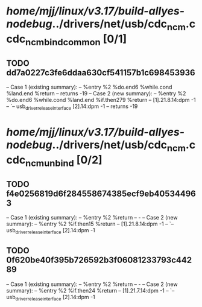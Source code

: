 #+TODO: TODO CHECK | BUG DUP
* /home/mjj/linux/v3.17/build-allyes-nodebug/../drivers/net/usb/cdc_ncm.c cdc_ncm_bind_common [0/1]
** TODO dd7a0227c3fe6ddaa630cf541157b1c698453936
   -- Case 1 (existing summary):
   --     %entry %2 %do.end6 %while.cond %land.end %return
   --         returns -19
   -- Case 2 (new summary):
   --     %entry %2 %do.end6 %while.cond %land.end %if.then279 %return
   --         [1].21.8.14:dpm -1
   --         `-- usb_driver_release_interface [2].14:dpm -1
   --         returns -19
* /home/mjj/linux/v3.17/build-allyes-nodebug/../drivers/net/usb/cdc_ncm.c cdc_ncm_unbind [0/2]
** TODO f4e0256819d6f284558674385ecf9eb405344963
   -- Case 1 (existing summary):
   --     %entry %2 %return
   --         -
   -- Case 2 (new summary):
   --     %entry %2 %if.then15 %return
   --         [1].21.8.14:dpm -1
   --         `-- usb_driver_release_interface [2].14:dpm -1
** TODO 0f620be40f395b726592b3f06081233793c44289
   -- Case 1 (existing summary):
   --     %entry %2 %return
   --         -
   -- Case 2 (new summary):
   --     %entry %2 %if.then24 %return
   --         [1].21.7.14:dpm -1
   --         `-- usb_driver_release_interface [2].14:dpm -1

